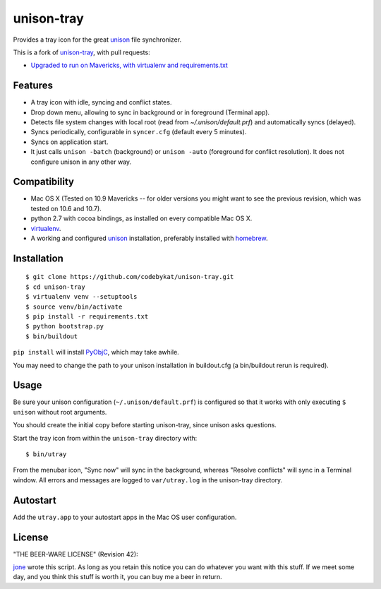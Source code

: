 =============
 unison-tray
=============

Provides a tray icon for the great `unison`_ file synchronizer.

This is a fork of `unison-tray`_, with pull requests:

- `Upgraded to run on Mavericks, with virtualenv and requirements.txt`_


Features
========

- A tray icon with idle, syncing and conflict states.
- Drop down menu, allowing to sync in background or in foreground (Terminal app).
- Detects file system changes with local root (read from `~/.unison/default.prf`) and
  automatically syncs (delayed).
- Syncs periodically, configurable in ``syncer.cfg`` (default every 5 minutes).
- Syncs on application start.
- It just calls ``unison -batch`` (background) or ``unison -auto`` (foreground for
  conflict resolution). It does not configure unison in any other way.

.. image:: https://github.com/jone/unison-tray/raw/master/screenshot.png



Compatibility
=============

- Mac OS X (Tested on 10.9 Mavericks -- for older versions you might want to see the previous revision, which was tested on 10.6 and 10.7).
- python 2.7 with cocoa bindings, as installed on every compatible Mac OS X.
- `virtualenv`_.
- A working and configured `unison`_ installation, preferably
  installed with `homebrew`_.


Installation
============

::

    $ git clone https://github.com/codebykat/unison-tray.git
    $ cd unison-tray
    $ virtualenv venv --setuptools
    $ source venv/bin/activate
    $ pip install -r requirements.txt
    $ python bootstrap.py
    $ bin/buildout

``pip install`` will install PyObjC_, which may take awhile.

You may need to change the path to your unison installation in buildout.cfg (a bin/buildout rerun is required).


Usage
=====

Be sure your unison configuration (``~/.unison/default.prf``) is configured so
that it works with only executing ``$ unison`` without root arguments.

You should create the initial copy before starting unison-tray, since unison
asks questions.

Start the tray icon from within the ``unison-tray`` directory with::

    $ bin/utray

From the menubar icon, "Sync now" will sync in the background, whereas "Resolve conflicts" will sync in a Terminal window.
All errors and messages are logged to ``var/utray.log`` in the unison-tray directory.


Autostart
=========

Add the ``utray.app`` to your autostart apps in the Mac OS user configuration.


License
=======

"THE BEER-WARE LICENSE" (Revision 42):

jone_ wrote this script. As long as you retain this notice you
can do whatever you want with this stuff. If we meet some day, and you think
this stuff is worth it, you can buy me a beer in return.


.. _unison-tray: https://github.com/jone/unison-tray
.. _Upgraded to run on Mavericks, with virtualenv and requirements.txt: https://github.com/jone/unison-tray/pull/1
.. _unison: http://www.cis.upenn.edu/~bcpierce/unison
.. _homebrew: http://mxcl.github.com/homebrew/
.. _jone: http://github.com/jone
.. _PyObjC: https://pythonhosted.org/pyobjc/
.. _virtualenv: http://www.virtualenv.org
